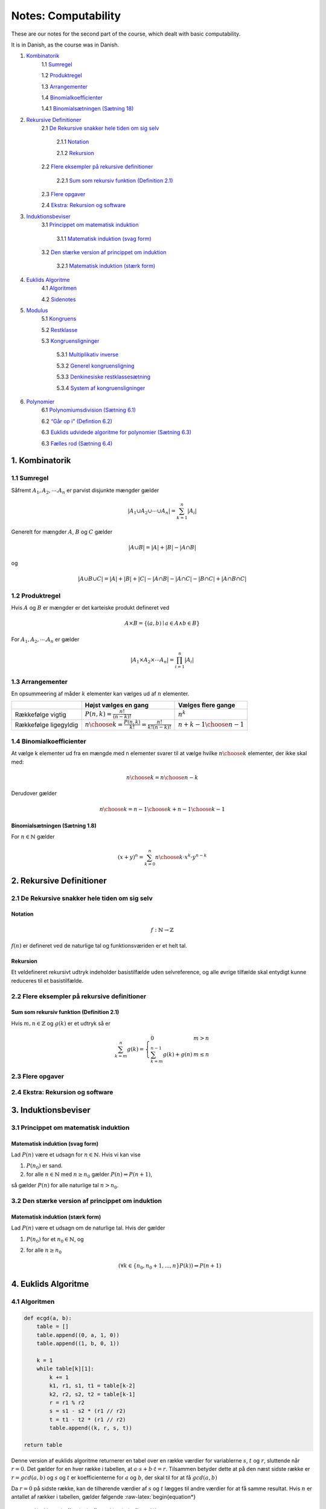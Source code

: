 ====================
Notes: Computability
====================
These are our notes for the second part of the course,
which dealt with basic computability.

It is in Danish, as the course was in Danish.


1. `Kombinatorik <#1-Kombinatorik>`__
	1.1 `Sumregel <#11-Sumregel>`__
	
	1.2 `Produktregel <#12-Produktregel>`__
	
	1.3 `Arrangementer <#13-Arrangementer>`__
	
	1.4 `Binomialkoefficienter <#14-Binomialkoefficienter>`__
	
	1.4.1 `Binomialsætningen (Sætning 18) <#Binomialsætningen-Sætning-18>`__
	
2. `Rekursive Definitioner <#2-Rekursive-Definitioner>`__
	2.1 `De Rekursive snakker hele tiden om sig selv <#21-De-Rekursive-snakker-hele-tiden-om-sig-selv>`__
		
		2.1.1 `Notation <#Notation>`__
		
		2.1.2 `Rekursion <#Rekursion>`__
		
	2.2 `Flere eksempler på rekursive definitioner <#22-Flere-eksempler-på-rekursive-definitioner>`__
	
		2.2.1 `Sum som rekursiv funktion (Definition 2.1) <#Sum-som-rekursiv-funktion-Definition-21>`__
	
	2.3 `Flere opgaver <#23-Flere-opgaver>`__
   
	2.4 `Ekstra: Rekursion og software <#24-Ekstra-Rekursion-og-software>`__
	
3. `Induktionsbeviser <#3-Induktionsbeviser>`__
	3.1 `Princippet om matematisk induktion <#31-Princippet-om-matematisk-induktion>`__
	
		3.1.1 `Matematisk induktion (svag form) <#Matematisk-induktion-svag-form>`__
		
	3.2 `Den stærke version af princippet om induktion <#32-Den-stærke-version-af-princippet-om-induktion>`__
	
		3.2.1 `Matematisk induktion (stærk form) <#Matematisk-induktion-stærk-form>`__
		
4. `Euklids Algoritme <#4-Euklids-Algoritme>`__
	4.1 `Algoritmen <#41-Algoritmen>`__
	
	4.2 `Sidenotes <#42-Sidenotes>`__
	
5. `Modulus <#5-Modulus>`__
	5.1 `Kongruens <#51-Kongruens>`__
	
	5.2 `Restklasse <#52-Restklasse>`__
	
	5.3 `Kongruensligninger <#53-Kongruensligninger>`__
	
		5.3.1 `Multiplikativ inverse <#531-Multiplikativ-inverse>`__
		
		5.3.2 `Generel kongruensligning <#532-Generel-kongruensligning>`__
		
		5.3.3 `Denkinesiske restklassesætning <#533-Den-kinesiske-restklassesætning>`__
		
		5.3.4 `System af kongruensligninger <#534-System-af-kongruensligninger>`__
		
6. `Polynomier <#6-Polynomier>`__		
	6.1 `Polynomiumsdivision (Sætning 6.1) <#Polynomiumsdivision-Sætning-61>`__
	
	6.2 `“Går op i” (Defintion 6.2) <#“Går-op-i”-Defintion-62>`__
	
	6.3 `Euklids udvidede algoritme for polynomier (Sætning 6.3) <#Euklids-udvidede-algoritme-for-polynomier-Sætning-63>`__
	
	6.3 `Fælles rod (Sætning 6.4) <#Fælles-rod-Sætning-64>`__

1. Kombinatorik
===============

1.1 Sumregel
------------

Såfremt :math:`A_1, A_2, \cdots. A_n` er parvist disjunkte mængder
gælder

.. math:: |A_1 \cup A_2 \cup \cdots \cup A_n | = \sum_{k = 1}^{n} |A_i|

Generelt for mængder :math:`A`, :math:`B` og :math:`C` gælder

.. math:: |A \cup B | = |A| + |B| - |A \cap B|

og

.. math:: |A \cup B \cup C| = |A| + |B| + |C| - |A \cap B| - |A \cap C| - |B \cap C| + |A \cap B \cap C|

1.2 Produktregel
----------------

Hvis :math:`A` og :math:`B` er mængder er det karteiske produkt
defineret ved

.. math:: A \times B = \{(a, b) \mid a \in A \land b \in B  \}

For :math:`A_1, A_2, \cdots. A_n` er gælder

.. math::  |A_1 \times A_2 \times \cdots A_n| = \prod_{i = 1}^n |A_i| 

1.3 Arrangementer
-----------------

En opsummeering af måder :math:`k` elementer kan vælges ud af :math:`n`
elementer.

+-------------+--------------------------------------+----------------+
|             | Højst vælges en gang                 | Vælges flere   |
|             |                                      | gange          |
+=============+======================================+================+
| Rækkefølge  | :math:`P(n,k) = \frac{n!}{(n - k)!}` | :math:`n^k`    |
| vigtig      |                                      |                |
+-------------+--------------------------------------+----------------+
| Rækkefølge  | :math:`{n \choose k} = \frac{P(n,k)} | :math:`{{n+k-1 |
| ligegyldig  | {k!} = \frac{n!}{k!(n - k)!}`        | } \choose {n-1 |
|             |                                      | }}`            |
+-------------+--------------------------------------+----------------+

1.4 Binomialkoefficienter
-------------------------

At vælge k elementer ud fra en mængde med n elementer svarer til at
vælge hvilke :math:`{n \choose k}` elementer, der ikke skal med:

.. math::  {n \choose k} = {n \choose {n-k}} 

Derudover gælder

.. math::  {n \choose k} = { {n -1} \choose k } + { {n -1} \choose {k-1} } 

Binomialsætningen (Sætning 1.8)
~~~~~~~~~~~~~~~~~~~~~~~~~~~~~~~

For :math:`n \in \mathbb{N}` gælder

.. math::  (x + y)^n = \sum_{k=0}^{n} {n \choose k} \cdot x^k \cdot y^{n-k}

2. Rekursive Definitioner
=========================

2.1 De Rekursive snakker hele tiden om sig selv
-----------------------------------------------

Notation
~~~~~~~~

.. math::  f: \mathbb{N}\rightarrow \mathbb{Z} 

:math:`f(n)` er defineret ved de naturlige tal og funktionsværiden er et
helt tal.

Rekursion
~~~~~~~~~

Et veldefineret rekursivt udtryk indeholder basistilfælde uden
selvreference, og alle øvrige tilfælde skal entydigt kunne reduceres til
et basistilfælde.

2.2 Flere eksempler på rekursive definitioner
---------------------------------------------

Sum som rekursiv funktion (Definition 2.1)
~~~~~~~~~~~~~~~~~~~~~~~~~~~~~~~~~~~~~~~~~~

Hvis :math:`m, n\in\mathbb{Z}` og :math:`g(k)` er et udtryk så er

.. math::


   \sum_{k=m}^n g(k) = \left\{\begin{array}{ll} 0 & m>n \\ \sum_{k=m}^{n-1}g(k)+g(n) & m\leq n\end{array}\right.

2.3 Flere opgaver
-----------------

2.4 Ekstra: Rekursion og software
---------------------------------

3. Induktionsbeviser
====================

3.1 Princippet om matematisk induktion
--------------------------------------

Matematisk induktion (svag form)
~~~~~~~~~~~~~~~~~~~~~~~~~~~~~~~~

Lad :math:`P(n)` være et udsagn for :math:`n\in\mathbb{N}`. Hvis vi kan
vise

1. :math:`P(n_0)` er sand.
2. for alle :math:`n\in\mathbb{N}` med :math:`n\geq n_0` gælder
   :math:`P(n) \Rightarrow P(n+1)`,

så gælder :math:`P(n)` for alle naturlige tal :math:`n>n_0`.

3.2 Den stærke version af princippet om induktion
-------------------------------------------------

Matematisk induktion (stærk form)
~~~~~~~~~~~~~~~~~~~~~~~~~~~~~~~~~

Lad :math:`P(n)` være et udsagn om de naturlige tal. Hvis der gælder

1. :math:`P(n_0)` for et :math:`n_0\in\mathbb{N}`, og
2. for alle :math:`n\geq n_0`

   .. math::


      (\forall k\in\left\{n_0,n_0+1,...,n\right\}P(k)) \Rightarrow P(n+1)

4. Euklids Algoritme
====================

4.1 Algoritmen
--------------

.. code:: python

   def ecgd(a, b):
       table = []
       table.append((0, a, 1, 0))
       table.append((1, b, 0, 1))
       
       k = 1
       while table[k][1]:
           k += 1
           k1, r1, s1, t1 = table[k-2]
           k2, r2, s2, t2 = table[k-1]
           r = r1 % r2
           s = s1 - s2 * (r1 // r2)
           t = t1 - t2 * (r1 // r2)
           table.append((k, r, s, t)) 

   return table

Denne version af euklids algoritme returnerer en tabel over en række
værdier for variablerne :math:`s`, :math:`t` og :math:`r`, sluttende når
:math:`r = 0`. Det gælder for en hver række i tabellen, at
:math:`a\cdot s+b\cdot t=r`. Tilsammen betyder dette at på den næst
sidste række er :math:`r = gcd(a,b)` og :math:`s` og :math:`t` er
koefficienterne for :math:`a` og :math:`b`, der skal til for at få
:math:`gcd(a,b)`

Da :math:`r = 0` på sidste række, kan de tilhørende værdier af :math:`s`
og :math:`t` lægges til andre værdier for at få samme resultat. Hvis
:math:`n` er antallet af rækker i tabellen, gælder følgende
:raw-latex:`\begin{equation*}
    gcd(a, b) = r_{n-1} = (s_{n-1}+s_nk)a+(t_{n-1}+t_nk)b
\end{equation*}` Hvor :math:`k\in\mathbb{Z}` er en vilkårlig konstant.

4.2 Sidenotes
-------------

Det gælder for :math:`a, b \in \mathbb{N}` at

.. math::  a\mathbb{Z} + b\mathbb{Z} = \mbox{sfd}(a,b)\mathbb{Z} 

Derudover gælder for :math:`a, b \in\mathbb{N}` at

.. math::  a\mathbb{Z} \cap b\mathbb{Z} = m\mathbb{Z} 

hvor

.. math:: m = \mbox{mfm}(a,b) = \frac{a \cdot b}{\mbox{sfd}(a,b)}

5. Modulus
==========

5.1 Kongruens
-------------

.. math::  a \equiv b \pmod{n} \Leftrightarrow n \mid (a-b) 

5.2 Restklasse
--------------

For :math:`k \in \mathbb{N}` er tallene der er kongruente, dvs.
løsningsmængden til

.. math::  x \equiv k \pmod{n} 

kaldet restklassen og er betegnet med

.. math::  k + n\mathbb{Z}

5.3 Kongruensligninger
----------------------

5.3.1 Multiplikativ inverse
~~~~~~~~~~~~~~~~~~~~~~~~~~~

For kongruensligninger af formen

.. math::  c \cdot a \equiv 1 \pmod{n} 

kaldes :math:`c` den multiplikative invers til :math:`a` mdoulus
:math:`n`.

Det fremgår af “Sætning 5.6”:

-  Denne kan bestemmes ved :math:`t` givet ved
   :math:`s \cdot n + t\cdot a = 1` af Euklids udvidet algoritme.

-  Der er ingen multiplikativ inverse når
   :math:`\mbox{sfd}(a, n) \neq 1`.

5.3.2 Generel kongruensligning
~~~~~~~~~~~~~~~~~~~~~~~~~~~~~~

En generel kongurensligning er af formen,

.. math::  a\cdot x \equiv b \pmod{n}

Det fremgår af “Sætning 5.7”: - For :math:`d = \mbox{sfd}(a, n)` er der
ingen løsninger hvis :math:`d \nmid b`. - Hvsi :math:`d \mid b` er
ligningen ækvivalent med :math:`a' \cdot x \equiv b' \pmod{n'}` hvor
:math:`a' = \frac{a}{d}`, :math:`b' = \frac{b}{d}` og
:math:`c' = \frac{c}{d}`.

Det fremgår af “Sætning 5.8”: - Hvis der eksisterer en multiplikativ
invers, :math:`c` til :math:`a` modulus :math:`n` er kongruensligningen
er ækvivalent med :math:`x \equiv c \cdot b \pmod{n}`. - Den
fuldstændige løsningsmængde er givet ved
:math:`(c\cdot b) + n \mathbb{N}`.

5.3.3 Den kinesiske restklassesætning
~~~~~~~~~~~~~~~~~~~~~~~~~~~~~~~~~~~~~

For systemer af formen

.. math::

   \begin{cases}
       x \equiv b_1 \pmod{n_1} \\
       x \equiv b_2 \pmod{n_2}
   \end{cases} 

såfremt :math:`\mbox{sfd}(n_1, n_2) = 1` er systemet ækvivalent med

.. math::  x \equiv x_p \equiv u_1 n_1 b_2 + u_2 n_2 b_1 \pmod{n_1 \cdot n_2}

hvor :math:`u_1` og :math:`u_2` kan bestemmes Euklids udvidet algoritme
for :math:`n_1` og :math:`n_2` sådan at:

.. math:: u_1 n_1 + u_2 n_2 = 1

5.3.4 System af kongruensligninger
~~~~~~~~~~~~~~~~~~~~~~~~~~~~~~~~~~

Ved systmer af kongruensligninger kan systemet reduceres ved brug af
“Sætning 5.8” til en form hvor den kinesiske restklassesætning kan
anvedes.

6. Polynomier
=============

.. _polynomier-1:

6.1 Polynomier
--------------

Polynomiumsdivision (Sætning 6.1)
~~~~~~~~~~~~~~~~~~~~~~~~~~~~~~~~~

Lad :math:`n(x),m(x)` være to givne polynomier, hvor :math:`m(x)` ikke
er nulpolynomiet. Der findes to entydigt bestemte polynomier
:math:`q(x),r(x)` der opfylder

.. math::


   n(x) = q(x)m(x)+r(x),\text{ og }\deg(r(x))<\deg(m(x))

Polynomierne :math:`q(x)` og :math:`r(x)` kaldes henholdsvis kvotienten
og resten ved division af :math:`n(x)` med :math:`m(x)`.

“Går op i” (Defintion 6.2)
~~~~~~~~~~~~~~~~~~~~~~~~~~

Vi siger at :math:`m(x)` er en divisor i :math:`n(x)` hvis der findes et
polynomium :math:`q(x)` så

.. math::


   n(x) = q(x)m(x)

Hvis :math:`m(x)` er en divisor i :math:`n(x)` siger vi også at
:math:`m(x)` går op i :math:`n(x)`.

Euklids udvidede algoritme for polynomier (Sætning 6.3)
~~~~~~~~~~~~~~~~~~~~~~~~~~~~~~~~~~~~~~~~~~~~~~~~~~~~~~~

Euklids udvidede algoritme standser i endeligt mange trin. Der gælder

.. math::


   r_k(x) = s_k(x)N(x)+t_k(x)M(x),\text{ for }k=0,1,...,n

og vi har

.. math::


   \operatorname{sfd}(N(x),M(x)) = r_{n-1}(x)

Fælles rod (Sætning 6.4)
~~~~~~~~~~~~~~~~~~~~~~~~

De to polynomier :math:`N(x)` og :math:`M(x)` har den fælles rod
:math:`x_0`, hvis og kun hvis :math:`\operatorname{sfd}(N(x),M(x))` har
roden :math:`x_0`.
